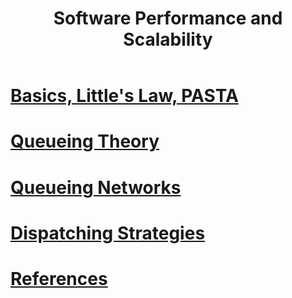 #+title: Software Performance and Scalability

* [[file:intro/intro.org][Basics, Little's Law, PASTA]]
* [[file:queueing-theory/queueing-theory.org][Queueing Theory]]
* [[file:queueing-networks/queueing-networks.org][Queueing Networks]]
* [[file:dispatching-strategies/dispatching-strategies.org][Dispatching Strategies]]
* [[file:references.org][References]]
